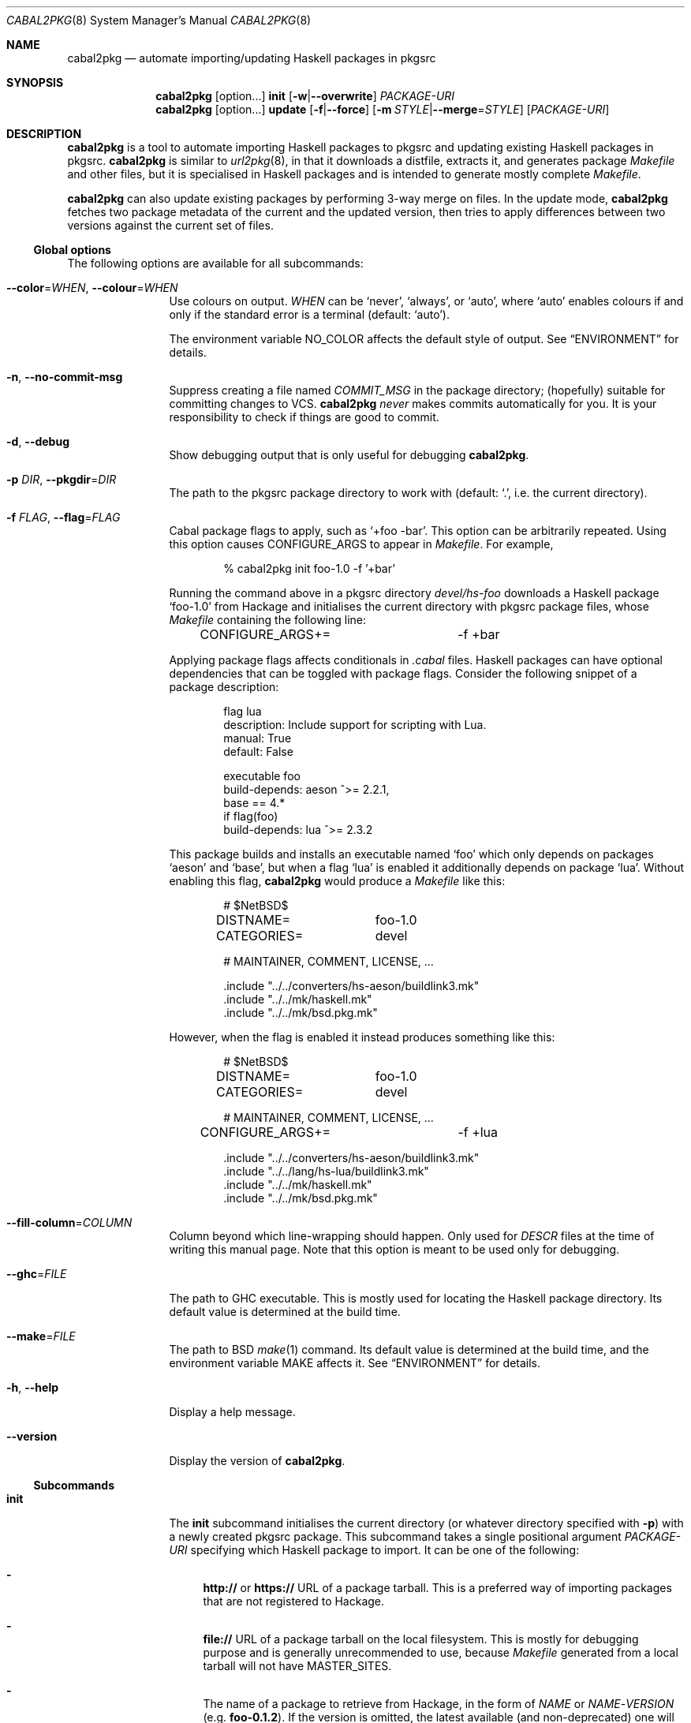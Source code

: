 .\" =======================================================================
.\" See mdoc(7) for the markup language used in this man page. It's grumpy,
.\" as we all know, but it's the best language for writing man pages after
.\" all. Yes we did try using pandoc to convert Markdown to man(7) but the
.\" result wasn't very satisfactory.
.\" =======================================================================
.Dd January 4, 2025
.Dt CABAL2PKG 8
.Os
.\" =======================================================================
.Sh NAME
.Nm cabal2pkg
.Nd automate importing/updating Haskell packages in pkgsrc
.\" =======================================================================
.Sh SYNOPSIS
.Nm
.Op option Ns ...
.Cm init
.Op Fl w Ns | Ns Fl \-overwrite
.Ar PACKAGE-URI
.Nm
.Op option Ns ...
.Cm update
.Op Fl f Ns | Ns Fl \-force
.Op Fl m Ar STYLE Ns | Ns Fl \-merge Ns = Ns Ar STYLE
.Op Ar PACKAGE-URI
.\" =======================================================================
.Sh DESCRIPTION
.Nm
is a tool to automate importing Haskell packages to pkgsrc and updating
existing Haskell packages in pkgsrc.
.Nm
is similar to
.Xr url2pkg 8 ,
in that it downloads a distfile, extracts it, and generates package
.Pa Makefile
and other files, but it is specialised in Haskell packages and is intended
to generate mostly complete
.Pa Makefile .
.Pp
.Nm
can also update existing packages by performing 3-way merge on files.  In
the update mode,
.Nm
fetches two package metadata of the current and the updated version, then
tries to apply differences between two versions against the current set of
files.
.\" -----------------------------------------------------------------------
.Ss Global options
The following options are available for all subcommands:
.Bl -tag -width Fl
.It Fl \-color Ns = Ns Ar WHEN , Fl \-colour Ns = Ns Ar WHEN
Use colours on output.
.Ar WHEN
can be
.Ql never ,
.Ql always ,
or
.Ql auto ,
where
.Ql auto
enables colours if and only if the standard error is a terminal (default:
.Ql auto ) .
.Pp
The environment variable
.Ev NO_COLOR
affects the default style of output.  See
.Sx ENVIRONMENT
for details.
.It Fl n , Fl \-no-commit\-msg
Suppress creating a file named
.Pa COMMIT_MSG
in the package directory; (hopefully) suitable for committing changes to
VCS.
.Nm
.Em never
makes commits automatically for you.  It is your responsibility to check if
things are good to commit.
.It Fl d , Fl \-debug
Show debugging output that is only useful for debugging
.Nm .
.It Fl p Ar DIR , Fl \-pkgdir Ns = Ns Ar DIR
The path to the pkgsrc package directory to work with (default:
.Ql \&. ,
i.e. the current directory).
.It Fl f Ar FLAG , Fl \-flag Ns = Ns Ar FLAG
Cabal package flags to apply, such as
.Ql +foo -bar .
This option can be arbitrarily repeated.  Using this option causes
.Dv CONFIGURE_ARGS
to appear in
.Pa Makefile .
For example,
.Bd -literal -offset indent
% cabal2pkg init foo-1.0 -f '+bar'
.Ed
.Pp
Running the command above in a pkgsrc directory
.Pa devel/hs-foo
downloads a Haskell package
.Ql foo-1.0
from Hackage and initialises the current directory with pkgsrc package
files, whose
.Pa Makefile
containing the following line:
.Bd -literal -offset indent
CONFIGURE_ARGS+=	-f +bar
.Ed
.Pp
Applying package flags affects conditionals in
.Pa .cabal
files.  Haskell packages can have optional dependencies that can be toggled
with package flags.  Consider the following snippet of a package
description:
.Bd -literal -offset indent
flag lua
    description: Include support for scripting with Lua.
    manual: True
    default: False

executable foo
    build-depends: aeson ^>= 2.2.1,
                   base   == 4.*
    if flag(foo)
        build-depends: lua ^>= 2.3.2
.Ed
.Pp
This package builds and installs an executable named
.Ql foo
which only depends on packages
.Ql aeson
and
.Ql base ,
but when a flag
.Ql lua
is enabled it additionally depends on package
.Ql lua .
Without enabling this flag,
.Nm
would produce a
.Pa Makefile
like this:
.Bd -literal -offset indent
# $NetBSD$

DISTNAME=	foo-1.0
CATEGORIES=	devel

# MAINTAINER, COMMENT, LICENSE, ...

\&.include "../../converters/hs-aeson/buildlink3.mk"
\&.include "../../mk/haskell.mk"
\&.include "../../mk/bsd.pkg.mk"
.Ed
.Pp
However, when the flag is enabled it instead produces something like this:
.Bd -literal -offset indent
# $NetBSD$

DISTNAME=	foo-1.0
CATEGORIES=	devel

# MAINTAINER, COMMENT, LICENSE, ...

CONFIGURE_ARGS+=	-f +lua

\&.include "../../converters/hs-aeson/buildlink3.mk"
\&.include "../../lang/hs-lua/buildlink3.mk"
\&.include "../../mk/haskell.mk"
\&.include "../../mk/bsd.pkg.mk"
.Ed
.It Fl \-fill-column Ns = Ns Ar COLUMN
Column beyond which line-wrapping should happen. Only used for
.Pa DESCR
files at the time of writing this manual page. Note that this option is
meant to be used only for debugging.
.It Fl \-ghc Ns = Ns Ar FILE
The path to GHC executable.  This is mostly used for locating the
Haskell package directory.  Its default value is determined at the
build time.
.It Fl \-make Ns = Ns Ar FILE
The path to BSD
.Xr make 1
command.  Its default value is determined at the build time, and the
environment variable
.Ev MAKE
affects it.  See
.Sx ENVIRONMENT
for details.
.It Fl h , Fl \-help
Display a help message.
.It Fl \-version
Display the version of
.Nm .
.El
.\" -----------------------------------------------------------------------
.Ss Subcommands
.Bl -tag -width Cm
.It Cm init
The
.Cm init
subcommand initialises the current directory (or whatever directory
specified with
.Fl p )
with a newly created pkgsrc package.  This subcommand takes a single
positional argument
.Ar PACKAGE-URI
specifying which Haskell package to import.  It can be one of the
following:
.Bl -dash
.It
.Li http://
or
.Li https://
URL of a package tarball.  This is a preferred way of importing packages
that are not registered to Hackage.
.It
.Li file://
URL of a package tarball on the local filesystem.  This is mostly for
debugging purpose and is generally unrecommended to use, because
.Pa Makefile
generated from a local tarball will not have
.Dv MASTER_SITES .
.It
The name of a package to retrieve from Hackage, in the form of
.Ar NAME
or
.Ar NAME Ns \- Ns Ar VERSION
(e.g.\&
.Li foo-0.1.2 ) .
If the version is omitted, the latest available (and non-deprecated) one
will be chosen.
.El
.Pp
The
.Cm init
subcommand can additionally take the following options:
.Bl -tag -width Fl
.It Fl w , Fl \-overwrite
Allow the command to overwrite existing files.  Without this option it
refuses to overwrite files, regardless of whether they have been modified
after being generated.
.El
.It Cm update
The
.Cm update
subcommand updates an existing package by merging differences between the
current version and a newer one.  Since this is a 3-way merge, changes may
conflict.  When that happens conflict markers will be left on files and you
will have to resolve them.
.Pp
This subcommand optionally takes a single positional argument
.Ar PACKAGE-URI
specifying which Haskell package to update to.  Its syntax is almost the
same as that of the
.Cm init
subcommand, but there is a single difference: a package to retrieve from
Hackage needs to be specified with only a
.Ar VERSION
but not with a
.Ar NAME .
When this argument is omitted, the
.Cm update
subcommand attempts to retrieve the latest available (and non-deprecated)
version from Hackage.
.Pp
The
.Cm update
subcommand can additionally take the following options:
.Bl -tag -width Fl
.It Fl f , Fl \-force
Perform the update forcefully.  Without this option the
.Cm update
subcommand refuses to update the package if any of the following conditions
are met, and this option overrides the refusal:
.Bl -dash -compact
.It
The given new version is actually older than the current one.
.It
The given new version has been marked as deprecated on Hackage.  This
usually means that version has known defects and the upstream thinks it
shouldn't be used.
.It
You are updating a package with a local tarball, which makes it lose
its
.Dv MASTER_SITES .
.El
.It Fl m Ar STYLE , Fl \-merge Ns = Ns Ar STYLE
Choose the style of conflict markers.
.Ar STYLE
can either be
.Ql rcs
(RCS
.Xr merge 1 )
or
.Ql diff3
(GNU
.Xr diff3 1 )
(default:
.Ql rcs ) .
.El
.El
.\" =======================================================================
.Sh ENVIRONMENT
The following environment variables affect the behaviour of
.Nm :
.Bl -tag -width Ev
.It Ev MAKE
The name of, or the path to BSD
.Xr make 1
command to use.  If it's not defined
.Ql bmake
or
.Ql make
will be searched in the environment variable
.Ev PATH ,
with the former being preferred.  This variable only takes effect during
the build time of
.Nm .
.It Ev NO_COLOR
.Nm
adopts the
.Lk https://no-color.org/ NO_COLOR standard .
When the variable is set to a non-empty string (regardless of the value),
coloured output gets disabled by default.  The
.Fl \-colour
option can still override it.
.It Ev PKGMAINTAINER , Ev REPLYTO
The default value of
.Dv MAINTAINER
in
.Pa Makefile ,
with the former being preferred.  Only used by the subcommand
.Cm init .
.Cm update
inherits whatever set in the current
.Pa Makefile .
.El
.\" =======================================================================
.Sh FILES
.Nm
creates or updates the following files in a package directory:
.\" "-width Pa" is too wide. Let's just use the widest file path in this
.\" list.
.Bl -tag -width "buildlink3.mk"
.It Pa COMMIT_MSG
This file is created (or overwritten) when the option
.Fl n
is
.Em not
given.  On
.Cm init
it contains the generated contents of
.Pa DESCR .
On
.Cm update
it is generated by taking a difference of old and new
.Pa ChangeLog
of the package in the hope of discovering updates.  Usually this is a good
guess but it isn't guaranteed to be correct.  ChangeLogs are typically
marked up with Markdown but no attempts are made to interpret it.
.It Pa DESCR
This file is generated from the
.Dv description
field of a
.Pa .cabal
file.  Haddock markup is interpreted and rendered as a plain text.
.It Pa Makefile
This file is generated mainly from a
.Pa .cabal
file but the pkgsrc tree and the Haskell package database are also
consulted during its generation.
.Pp
.Nm
can handle conditional dependencies too; packages that require different
set of dependencies for each platform are represented with
.Pa Makefile
conditionals.
.It Pa PLIST
On
.Cm init
this file is created merely as a stub because the only way to generate it
properly is to actually build the package, and
.Nm
does not do that.  On
.Cm update
it is left unchanged.
.It Pa buildlink3.mk
This file is generated from the same data source as that of
.Pa Makefile
but only when the package provides libraries.  In other words this file
will not be generated if the package only provides executables.
.It Pa distinfo
This file is generated or updated by running
.Ql make distinfo
but on
.Cm update
it will be left unchanged when the updated
.Pa Makefile
contains conflict markers, because running
.Ql make
will certainly fail in that case.
.El
.\" =======================================================================
.Sh EXAMPLES
.Ss Importing a package from Hackage
.Bd -literal -offset indent
% cd /usr/pkgsrc
% mkdir devel/hs-foo
% cd devel/hs-foo
% cabal2pkg init foo-1.0
.Ed
.Ss Importing a package from a random site
.Bd -literal -offset indent
% cd /usr/pkgsrc
% mkdir devel/hs-foo
% cd devel/hs-foo
% cabal2pkg init https://example.com/foo-1.0.tar.gz
.Ed
.Ss Updating a package from Hackage to the latest version
.Bd -literal -offset indent
% cd /usr/pkgsrc
% cd devel/hs-foo
% cabal2pkg update
.Ed
.Ss Updating a package from a random site
.Bd -literal -offset indent
% cd /usr/pkgsrc
% cd devel/hs-foo
% cabal2pkg update https://example.com/foo-2.0.tar.gz
.Ed
.\" =======================================================================
.Sh EXIT STATUS
.Nm
exits with 0 on success, and >0 if an error occurs.
.\" =======================================================================
.Sh SEE ALSO
.Xr pkgsrc 7 ,
.Xr url2pkg 8
.\" =======================================================================
.Sh AUTHORS
.An "PHO" Aq Mt pho@NetBSD.org
initially created the tool and wrote this manual page.
.\" =======================================================================
.Sh BUGS
Bugs and feature requests of
.Nm
is tracked at
.Lk https://github.com/depressed-pho/cabal2pkg/issues
.\" =======================================================================
